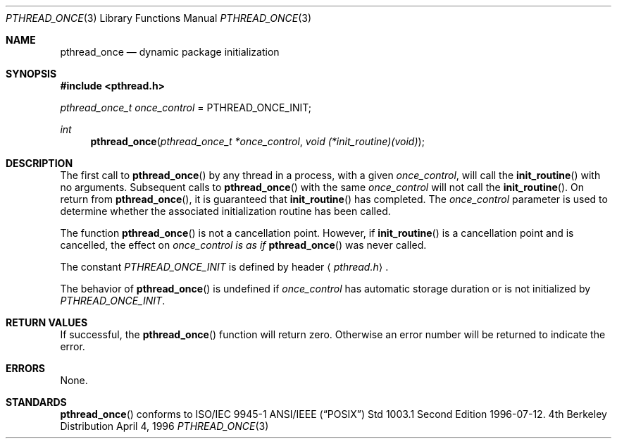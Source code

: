 .\" Copyright (c) 1996 John Birrell <jb@cimlogic.com.au>.
.\" All rights reserved.
.\"
.\" Redistribution and use in source and binary forms, with or without
.\" modification, are permitted provided that the following conditions
.\" are met:
.\" 1. Redistributions of source code must retain the above copyright
.\"    notice, this list of conditions and the following disclaimer.
.\" 2. Redistributions in binary form must reproduce the above copyright
.\"    notice, this list of conditions and the following disclaimer in the
.\"    documentation and/or other materials provided with the distribution.
.\" 3. All advertising materials mentioning features or use of this software
.\"    must display the following acknowledgement:
.\"	This product includes software developed by John Birrell.
.\" 4. Neither the name of the author nor the names of any co-contributors
.\"    may be used to endorse or promote products derived from this software
.\"    without specific prior written permission.
.\"
.\" THIS SOFTWARE IS PROVIDED BY JOHN BIRRELL AND CONTRIBUTORS ``AS IS'' AND
.\" ANY EXPRESS OR IMPLIED WARRANTIES, INCLUDING, BUT NOT LIMITED TO, THE
.\" IMPLIED WARRANTIES OF MERCHANTABILITY AND FITNESS FOR A PARTICULAR PURPOSE
.\" ARE DISCLAIMED.  IN NO EVENT SHALL THE REGENTS OR CONTRIBUTORS BE LIABLE
.\" FOR ANY DIRECT, INDIRECT, INCIDENTAL, SPECIAL, EXEMPLARY, OR CONSEQUENTIAL
.\" DAMAGES (INCLUDING, BUT NOT LIMITED TO, PROCUREMENT OF SUBSTITUTE GOODS
.\" OR SERVICES; LOSS OF USE, DATA, OR PROFITS; OR BUSINESS INTERRUPTION)
.\" HOWEVER CAUSED AND ON ANY THEORY OF LIABILITY, WHETHER IN CONTRACT, STRICT
.\" LIABILITY, OR TORT (INCLUDING NEGLIGENCE OR OTHERWISE) ARISING IN ANY WAY
.\" OUT OF THE USE OF THIS SOFTWARE, EVEN IF ADVISED OF THE POSSIBILITY OF
.\" SUCH DAMAGE.
.\"
.Dd April 4, 1996
.Dt PTHREAD_ONCE 3
.Os BSD 4
.Sh NAME
.Nm pthread_once
.Nd dynamic package initialization
.Sh SYNOPSIS
.Fd #include <pthread.h>
.Pp
.Ft pthread_once_t
.Fa once_control
\&=
.Dv PTHREAD_ONCE_INIT ;
.Pp
.Ft int
.Fn pthread_once "pthread_once_t *once_control" "void (*init_routine)(void)"
.Sh DESCRIPTION
The first call to
.Fn pthread_once
by any thread in a process, with a given
.Fa once_control ,
will call the
.Fn init_routine
with no arguments. Subsequent calls to
.Fn pthread_once
with the same
.Fa once_control
will not call the
.Fn init_routine .
On return from
.Fn pthread_once ,
it is guaranteed that
.Fn init_routine
has completed. The
.Fa once_control
parameter is used to determine whether the associated initialization
routine has been called.
.Pp
The function
.Fn pthread_once
is not a cancellation point. However, if
.Fn init_routine
is a cancellation point and is cancelled, the effect on
.Fa once_control is as if 
.Fn pthread_once
was never called.
.Pp
The constant
.Fa PTHREAD_ONCE_INIT
is defined by header
.Aq Pa pthread.h .
.Pp
The behavior of
.Fn pthread_once
is undefined if
.Fa once_control
has automatic storage duration or is not initialized by
.Fa PTHREAD_ONCE_INIT .
.Pp
.Sh RETURN VALUES
If successful,  the
.Fn pthread_once
function will return zero. Otherwise an error number will be returned to
indicate the error.
.Sh ERRORS
None.
.Pp
.Sh STANDARDS
.Fn pthread_once
conforms to ISO/IEC 9945-1 ANSI/IEEE
.Pq Dq Tn POSIX
Std 1003.1 Second Edition 1996-07-12.
